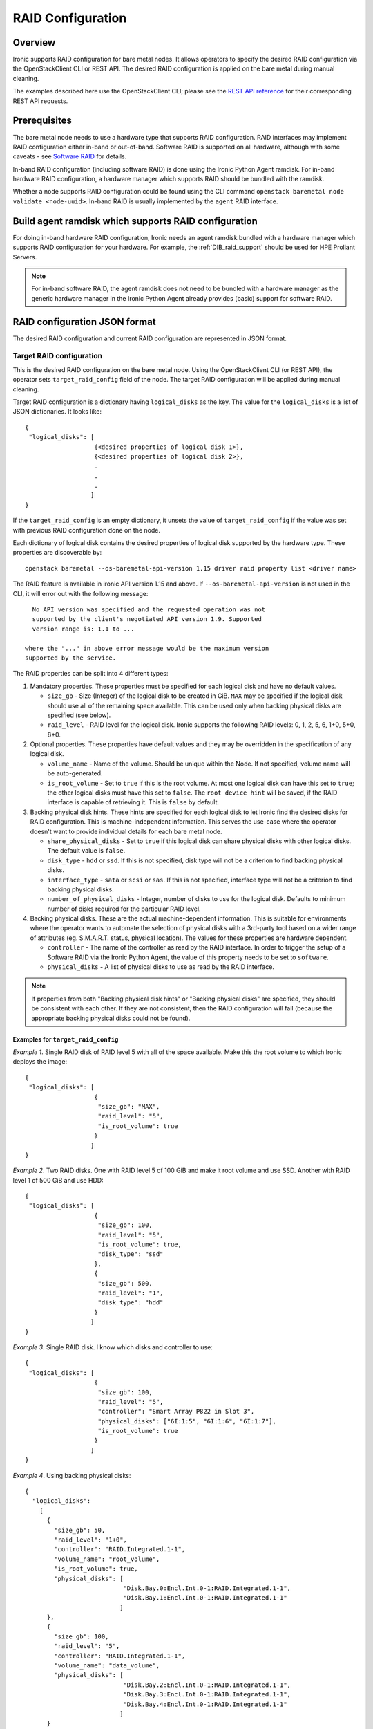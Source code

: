.. _raid:

==================
RAID Configuration
==================

Overview
========
Ironic supports RAID configuration for bare metal nodes.  It allows operators
to specify the desired RAID configuration via the OpenStackClient CLI or REST
API.  The desired RAID configuration is applied on the bare metal during manual
cleaning.

The examples described here use the OpenStackClient CLI; please see the
`REST API reference <https://docs.openstack.org/api-ref/baremetal/>`_
for their corresponding REST API requests.

Prerequisites
=============
The bare metal node needs to use a hardware type that supports RAID
configuration. RAID interfaces may implement RAID configuration either in-band
or out-of-band. Software RAID is supported on all hardware, although with some
caveats - see `Software RAID`_ for details.

In-band RAID configuration (including software RAID) is done using the
Ironic Python Agent ramdisk. For in-band hardware RAID configuration,
a hardware manager which supports RAID should be bundled with the ramdisk.

Whether a node supports RAID configuration could be found using the CLI
command ``openstack baremetal node validate <node-uuid>``. In-band RAID is
usually implemented by the ``agent`` RAID interface.

Build agent ramdisk which supports RAID configuration
=====================================================

For doing in-band hardware RAID configuration, Ironic needs an agent ramdisk
bundled with a hardware manager which supports RAID configuration for your
hardware. For example, the :ref:`DIB_raid_support` should be used for HPE
Proliant Servers.

.. note::
    For in-band software RAID, the agent ramdisk does not need to be bundled
    with a hardware manager as the generic hardware manager in the Ironic
    Python Agent already provides (basic) support for software RAID.

RAID configuration JSON format
==============================
The desired RAID configuration and current RAID configuration are represented
in JSON format.

Target RAID configuration
-------------------------
This is the desired RAID configuration on the bare metal node.  Using the
OpenStackClient CLI (or REST API), the operator sets ``target_raid_config``
field of the node. The target RAID configuration will be applied during manual
cleaning.

Target RAID configuration is a dictionary having ``logical_disks``
as the key. The value for the ``logical_disks`` is a list of JSON
dictionaries. It looks like::

  {
   "logical_disks": [
                     {<desired properties of logical disk 1>},
                     {<desired properties of logical disk 2>},
                     .
                     .
                     .
                    ]
  }

If the ``target_raid_config`` is an empty dictionary, it unsets the value of
``target_raid_config`` if the value was set with previous RAID configuration
done on the node.

Each dictionary of logical disk contains the desired properties of logical
disk supported by the hardware type. These properties are discoverable by::

    openstack baremetal --os-baremetal-api-version 1.15 driver raid property list <driver name>

The RAID feature is available in ironic API version 1.15 and above.
If ``--os-baremetal-api-version`` is not used in the CLI, it will error out
with the following message::

   No API version was specified and the requested operation was not
   supported by the client's negotiated API version 1.9. Supported
   version range is: 1.1 to ...

 where the "..." in above error message would be the maximum version
 supported by the service.

The RAID properties can be split into 4 different types:

#. Mandatory properties. These properties must be specified for each logical
   disk and have no default values.

   - ``size_gb`` - Size (Integer) of the logical disk to be created in GiB.
     ``MAX`` may be specified if the logical disk should use all of the
     remaining space available. This can be used only when backing physical
     disks are specified (see below).

   - ``raid_level`` - RAID level for the logical disk. Ironic supports the
     following RAID levels: 0, 1, 2, 5, 6, 1+0, 5+0, 6+0.

#. Optional properties. These properties have default values and
   they may be overridden in the specification of any logical disk.

   - ``volume_name`` - Name of the volume. Should be unique within the Node.
     If not specified, volume name will be auto-generated.

   - ``is_root_volume`` - Set to ``true`` if this is the root volume. At
     most one logical disk can have this set to ``true``; the other
     logical disks must have this set to ``false``. The
     ``root device hint`` will be saved, if the RAID interface is capable of
     retrieving it. This is ``false`` by default.

#. Backing physical disk hints. These hints are specified for each logical
   disk to let Ironic find the desired disks for RAID configuration. This is
   machine-independent information.  This serves the use-case where the
   operator doesn't want to provide individual details for each bare metal
   node.

   - ``share_physical_disks`` - Set to ``true`` if this logical disk can
     share physical disks with other logical disks. The default value is
     ``false``.

   - ``disk_type`` - ``hdd`` or ``ssd``. If this is not specified, disk type
     will not be a criterion to find backing physical disks.

   - ``interface_type`` - ``sata`` or ``scsi`` or ``sas``. If this is not
     specified, interface type will not be a criterion to
     find backing physical disks.

   - ``number_of_physical_disks`` - Integer, number of disks to use for the
     logical disk. Defaults to minimum number of disks required for the
     particular RAID level.

#. Backing physical disks. These are the actual machine-dependent
   information. This is suitable for environments where the operator wants
   to automate the selection of physical disks with a 3rd-party tool based
   on a wider range of attributes (eg. S.M.A.R.T. status, physical location).
   The values for these properties are hardware dependent.

   - ``controller`` - The name of the controller as read by the RAID interface.
     In order to trigger the setup of a Software RAID via the Ironic Python
     Agent, the value of this property needs to be set to ``software``.
   - ``physical_disks`` - A list of physical disks to use as read by the
     RAID interface.

.. note::
    If properties from both "Backing physical disk hints" or
    "Backing physical disks" are specified, they should be consistent with
    each other.  If they are not consistent, then the RAID configuration
    will fail (because the appropriate backing physical disks could
    not be found).

.. _raid-config-examples:

Examples for ``target_raid_config``
^^^^^^^^^^^^^^^^^^^^^^^^^^^^^^^^^^^

*Example 1*. Single RAID disk of RAID level 5 with all of the space
available. Make this the root volume to which Ironic deploys the image::

  {
   "logical_disks": [
                     {
                      "size_gb": "MAX",
                      "raid_level": "5",
                      "is_root_volume": true
                     }
                    ]
  }

*Example 2*. Two RAID disks. One with RAID level 5 of 100 GiB and make it
root volume and use SSD.  Another with RAID level 1 of 500 GiB and use
HDD::

  {
   "logical_disks": [
                     {
                      "size_gb": 100,
                      "raid_level": "5",
                      "is_root_volume": true,
                      "disk_type": "ssd"
                     },
                     {
                      "size_gb": 500,
                      "raid_level": "1",
                      "disk_type": "hdd"
                     }
                    ]
  }

*Example 3*. Single RAID disk. I know which disks and controller to use::

  {
   "logical_disks": [
                     {
                      "size_gb": 100,
                      "raid_level": "5",
                      "controller": "Smart Array P822 in Slot 3",
                      "physical_disks": ["6I:1:5", "6I:1:6", "6I:1:7"],
                      "is_root_volume": true
                     }
                    ]
  }

*Example 4*. Using backing physical disks::

  {
    "logical_disks":
      [
        {
          "size_gb": 50,
          "raid_level": "1+0",
          "controller": "RAID.Integrated.1-1",
          "volume_name": "root_volume",
          "is_root_volume": true,
          "physical_disks": [
                             "Disk.Bay.0:Encl.Int.0-1:RAID.Integrated.1-1",
                             "Disk.Bay.1:Encl.Int.0-1:RAID.Integrated.1-1"
                            ]
        },
        {
          "size_gb": 100,
          "raid_level": "5",
          "controller": "RAID.Integrated.1-1",
          "volume_name": "data_volume",
          "physical_disks": [
                             "Disk.Bay.2:Encl.Int.0-1:RAID.Integrated.1-1",
                             "Disk.Bay.3:Encl.Int.0-1:RAID.Integrated.1-1",
                             "Disk.Bay.4:Encl.Int.0-1:RAID.Integrated.1-1"
                            ]
        }
      ]
  }

*Example 5*. Software RAID with two RAID devices::

  {
   "logical_disks": [
                     {
                      "size_gb": 100,
                      "raid_level": "1",
                      "controller": "software"
                     },
                     {
                      "size_gb": "MAX",
                      "raid_level": "0",
                      "controller": "software"
                     }
                    ]
  }

Current RAID configuration
--------------------------
After target RAID configuration is applied on the bare metal node, Ironic
populates the current RAID configuration.  This is populated in the
``raid_config`` field in the Ironic node. This contains the details about
every logical disk after they were created on the bare metal node. It
contains details like RAID controller used, the backing physical disks used,
WWN of each logical disk, etc. It also contains information about each
physical disk found on the bare metal node.

To get the current RAID configuration::

    openstack baremetal --os-baremetal-api-version 1.15 node show <node-uuid-or-name>

Workflow
========

* Operator configures the bare metal node with a hardware type that has
  a ``RAIDInterface`` other than ``no-raid``. For instance, for Software RAID,
  this would be ``agent``.

* For in-band RAID configuration, operator builds an agent ramdisk which
  supports RAID configuration by bundling the hardware manager with the
  ramdisk. See `Build agent ramdisk which supports RAID configuration`_ for
  more information.

* Operator prepares the desired target RAID configuration as mentioned in
  `Target RAID configuration`_. The target RAID configuration is set on
  the Ironic node::

      openstack baremetal node set <node-uuid-or-name> \
         --target-raid-config <JSON file containing target RAID configuration>

    The CLI command can accept the input from standard input also:
       openstack baremetal node set <node-uuid-or-name> \
          --target-raid-config -

* Create a JSON file with the RAID clean steps for manual cleaning. Add other
  clean steps as desired::


    [{
      "interface": "raid",
      "step": "delete_configuration"
    },
    {
      "interface": "raid",
      "step": "create_configuration"
    }]

  .. note::
    'create_configuration' doesn't remove existing disks.  It is recommended
    to add 'delete_configuration' before 'create_configuration' to make
    sure that only the desired logical disks exist in the system after
    manual cleaning.

* Bring the node to ``manageable`` state and do a ``clean`` action to start
  cleaning on the node::

      openstack baremetal node clean <node-uuid-or-name> \
         --clean-steps <JSON file containing clean steps created above>

* After manual cleaning is complete, the current RAID configuration is
  reported in the ``raid_config`` field when running::

      openstack baremetal node show <node-uuid-or-name>

Software RAID
=============

Building Linux software RAID in-band (via the Ironic Python Agent ramdisk)
is supported starting with the Train release. It is requested by using the
``agent`` RAID interface and RAID configuration with all controllers set
to ``software``. You can find a software RAID configuration example in
:ref:`raid-config-examples`.

There are certain limitations to be aware of:

* Only the mandatory properties (plus the required ``controller`` property)
  from `Target RAID configuration`_ are currently supported.

* There is no way to select the disks which are used to set up the software
  RAID, so the Ironic Python Agent will use all available disks. This seems
  appropriate for servers with 2 or 4 disks, but needs to be considered when
  disk arrays are attached.

* The number of created Software RAID devices must be 1 or 2. If there is only
  one Software RAID device, it has to be a RAID-1. If there are two, the first
  one has to be a RAID-1, while the RAID level for the second one can
  0, 1, or 1+0. As the first RAID device will be the deployment device,
  enforcing a RAID-1 reduces the risk of ending up with a non-booting node
  in case of a disk failure.

* Building RAID will fail if the target disks are already partitioned. Wipe the
  disks using e.g. the ``erase_device_metadata`` clean step before building
  RAID.

* If local boot is going to be used, the final instance image must have the
  ``mdadm`` utility installed and needs to be able to detect software RAID
  devices at boot time (which is usually done by having the RAID drivers
  embedded in the image's initrd).

* Regular cleaning will not remove RAID configuration (similarly to hardware
  RAID). To destroy RAID run the ``delete_configuration`` manual clean step.

* There is no support for partition images, only whole-disk images are
  supported with Software RAID. See :doc:`/install/configure-glance-images`.

Using RAID in nova flavor for scheduling
========================================

The operator can specify the `raid_level` capability in nova flavor for node to be selected
for scheduling::

  nova flavor-key my-baremetal-flavor set capabilities:raid_level="1+0"

Developer documentation
=======================
In-band RAID configuration is done using IPA ramdisk. IPA ramdisk has
support for pluggable hardware managers which can be used to extend the
functionality offered by IPA ramdisk using stevedore plugins.  For more
information, see Ironic Python Agent `Hardware Manager`_ documentation.

.. _`Hardware Manager`: https://docs.openstack.org/ironic-python-agent/latest/install/index.html#hardware-managers

The hardware manager that supports RAID configuration should do the following:

#. Implement a method named ``create_configuration``. This method creates
   the RAID configuration as given in ``target_raid_config``. After successful
   RAID configuration, it returns the current RAID configuration information
   which ironic uses to set ``node.raid_config``.

#. Implement a method named ``delete_configuration``. This method deletes
   all the RAID disks on the bare metal.

#. Return these two clean steps in ``get_clean_steps`` method with priority
   as 0. Example::

        return [{'step': 'create_configuration',
                 'interface': 'raid',
                 'priority': 0},
                {'step': 'delete_configuration',
                 'interface': 'raid',
                 'priority': 0}]

